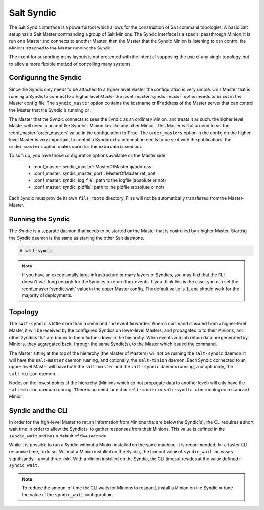 .. _syndic:

===========
Salt Syndic
===========

The Salt Syndic interface is a powerful tool which allows for the construction
of Salt command topologies. A basic Salt setup has a Salt Master commanding a
group of Salt Minions. The Syndic interface is a special passthrough
Minion, it is run on a Master and connects to another Master, then the Master
that the Syndic Minion is listening to can control the Minions attached to
the Master running the Syndic.

The intent for supporting many layouts is not presented with the intent of
supposing the use of any single topology, but to allow a more flexible method
of controlling many systems.

Configuring the Syndic
======================

Since the Syndic only needs to be attached to a higher level Master the
configuration is very simple. On a Master that is running a Syndic to connect
to a higher level Master the :conf_master:`syndic_master` option needs to be
set in the Master config file. The ``syndic_master`` option contains the
hostname or IP address of the Master server that can control the Master that
the Syndic is running on.

The Master that the Syndic connects to sees the Syndic as an ordinary Minion,
and treats it as such. the higher level Master will need to accept the Syndic's
Minion key like any other Minion. This Master will also need to set the
:conf_master:`order_masters` value in the configuration to ``True``. The
``order_masters`` option in the config on the higher level Master is very
important, to control a Syndic extra information needs to be sent with the
publications, the ``order_masters`` option makes sure that the extra data is
sent out.

To sum up, you have those configuration options available on the Master side:

    - :conf_master:`syndic_master`: MasterOfMaster ip/address
    - :conf_master:`syndic_master_port`: MasterOfMaster ret_port
    - :conf_master:`syndic_log_file`: path to the logfile (absolute or not)
    - :conf_master:`syndic_pidfile`: path to the pidfile (absolute or not)

Each Syndic must provide its own ``file_roots`` directory. Files will not be
automatically transferred from the Master-Master.

Running the Syndic
==================

The Syndic is a separate daemon that needs to be started on the Master that is
controlled by a higher Master. Starting the Syndic daemon is the same as
starting the other Salt daemons.

.. code-block:: bash

    # salt-syndic

.. note::

    If you have an exceptionally large infrastructure or many layers of
    Syndics, you may find that the CLI doesn't wait long enough for the Syndics
    to return their events.  If you think this is the case, you can set the
    :conf_master:`syndic_wait` value in the upper Master config.  The default
    value is ``1``, and should work for the majority of deployments.


Topology
========

The ``salt-syndic`` is little more than a command and event forwarder. When a
command is issued from a higher-level Master, it will be received by the
configured Syndics on lower-level Masters, and propagated to to their Minions,
and other Syndics that are bound to them further down in the hierarchy. When
events and job return data are generated by Minions, they aggregated back,
through the same Syndic(s), to the Master which issued the command.

The Master sitting at the top of the hierarchy (the Master of Masters) will *not*
be running the ``salt-syndic`` daemon. It will have the ``salt-master``
daemon running, and optionally, the ``salt-minion`` daemon. Each Syndic
connected to an upper-level Master will have both the ``salt-master`` and the
``salt-syndic`` daemon running, and optionally, the ``salt-minion`` daemon.

Nodes on the lowest points of the hierarchy (Minions which do not propagate
data to another level) will only have the ``salt-minion`` daemon running. There
is no need for either ``salt-master`` or ``salt-syndic`` to be running on a
standard Minion.

Syndic and the CLI
==================

In order for the high-level Master to return information from Minions that are
below the Syndic(s), the CLI requires a short wait time in order to allow the
Syndic(s) to gather responses from their Minions. This value is defined in the
``syndic_wait`` and has a default of five seconds.

While it is possible to run a Syndic without a Minion installed on the same machine,
it is recommended, for a faster CLI response time, to do so. Without a Minion
installed on the Syndic, the timeout value of ``syndic_wait`` increases
significantly - about three-fold. With a Minion installed on the Syndic, the CLI
timeout resides at the value defined in ``syndic_wait``. 

.. note::

    To reduce the amount of time the CLI waits for Minions to respond, install a Minion
    on the Syndic or tune the value of the ``syndic_wait`` configuration.
